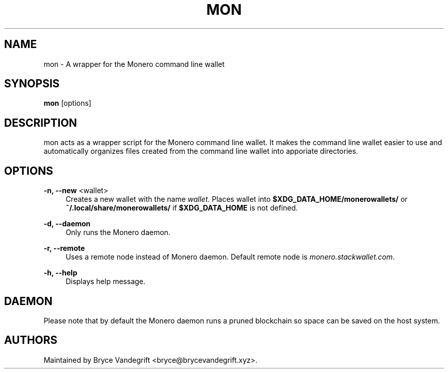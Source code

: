 .\" Generated by scdoc 1.11.2
.\" Complete documentation for this program is not available as a GNU info page
.ie \n(.g .ds Aq \(aq
.el       .ds Aq '
.nh
.ad l
.\" Begin generated content:
.TH "MON" "1" "2024-01-17"
.P
.SH NAME
.P
mon - A wrapper for the Monero command line wallet
.P
.SH SYNOPSIS
.P
\fBmon\fR [options]
.P
.SH DESCRIPTION
.P
mon acts as a wrapper script for the Monero command line wallet.\& It makes the
command line wallet easier to use and automatically organizes files created
from the command line wallet into apporiate directories.\&
.P
.SH OPTIONS
.P
\fB-n, --new\fR <wallet>
.RS 4
Creates a new wallet with the name \fIwallet\fR.\& Places wallet into
\fB$XDG_DATA_HOME/monerowallets/\fR or \fB~/.\&local/share/monerowallets/\fR if
\fB$XDG_DATA_HOME\fR is not defined.\&
.P
.RE
\fB-d, --daemon\fR
.RS 4
Only runs the Monero daemon.\&
.P
.RE
\fB-r, --remote\fR
.RS 4
Uses a remote node instead of Monero daemon.\& Default remote node is
\fImonero.\&stackwallet.\&com\fR.\&
.P
.RE
\fB-h, --help\fR
.RS 4
Displays help message.\&
.P
.RE
.SH DAEMON
.P
Please note that by default the Monero daemon runs a pruned blockchain so
space can be saved on the host system.\&
.P
.SH AUTHORS
.P
Maintained by Bryce Vandegrift <bryce@brycevandegrift.\&xyz>.\&
